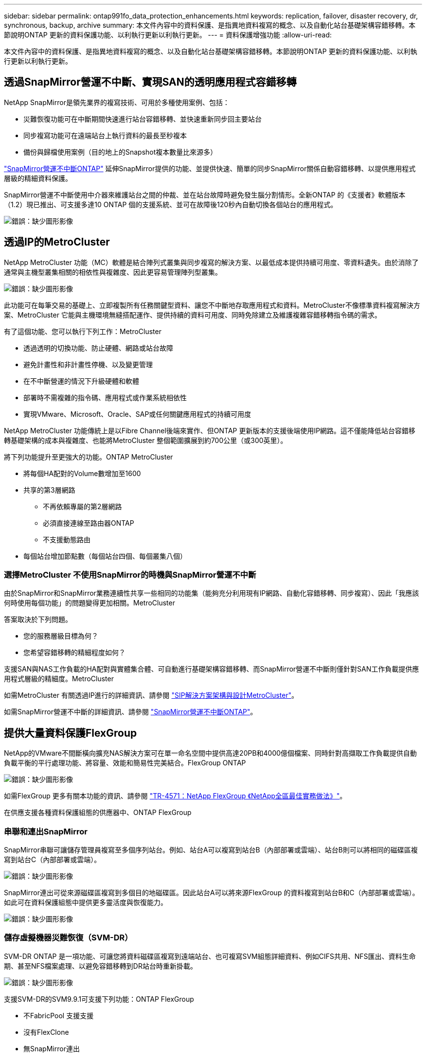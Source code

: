 ---
sidebar: sidebar 
permalink: ontap991fo_data_protection_enhancements.html 
keywords: replication, failover, disaster recovery, dr, synchronous, backup, archive 
summary: 本文件內容中的資料保護、是指異地資料複寫的概念、以及自動化站台基礎架構容錯移轉。本節說明ONTAP 更新的資料保護功能、以利執行更新以利執行更新。 
---
= 資料保護增強功能
:allow-uri-read: 


本文件內容中的資料保護、是指異地資料複寫的概念、以及自動化站台基礎架構容錯移轉。本節說明ONTAP 更新的資料保護功能、以利執行更新以利執行更新。



== 透過SnapMirror營運不中斷、實現SAN的透明應用程式容錯移轉

NetApp SnapMirror是領先業界的複寫技術、可用於多種使用案例、包括：

* 災難恢復功能可在中斷期間快速進行站台容錯移轉、並快速重新同步回主要站台
* 同步複寫功能可在遠端站台上執行資料的最長至秒複本
* 備份與歸檔使用案例（目的地上的Snapshot複本數量比來源多）


https://docs.netapp.com/us-en/ontap/smbc/["SnapMirror營運不中斷ONTAP"^] 延伸SnapMirror提供的功能、並提供快速、簡單的同步SnapMirror關係自動容錯移轉、以提供應用程式層級的精細資料保護。

SnapMirror營運不中斷使用中介器來維護站台之間的仲裁、並在站台故障時避免發生腦分割情形。全新ONTAP 的《支援者》軟體版本（1.2）現已推出、可支援多達10 ONTAP 個的支援系統、並可在故障後120秒內自動切換各個站台的應用程式。

image:ontap991fo_image11.png["錯誤：缺少圖形影像"]



== 透過IP的MetroCluster

NetApp MetroCluster 功能（MC）軟體是結合陣列式叢集與同步複寫的解決方案、以最低成本提供持續可用度、零資料遺失。由於消除了通常與主機型叢集相關的相依性與複雜度、因此更容易管理陣列型叢集。

image:ontap991fo_image12.png["錯誤：缺少圖形影像"]

此功能可在每筆交易的基礎上、立即複製所有任務關鍵型資料、讓您不中斷地存取應用程式和資料。MetroCluster不像標準資料複寫解決方案、MetroCluster 它能與主機環境無縫搭配運作、提供持續的資料可用度、同時免除建立及維護複雜容錯移轉指令碼的需求。

有了這個功能、您可以執行下列工作：MetroCluster

* 透過透明的切換功能、防止硬體、網路或站台故障
* 避免計畫性和非計畫性停機、以及變更管理
* 在不中斷營運的情況下升級硬體和軟體
* 部署時不需複雜的指令碼、應用程式或作業系統相依性
* 實現VMware、Microsoft、Oracle、SAP或任何關鍵應用程式的持續可用度


NetApp MetroCluster 功能傳統上是以Fibre Channel後端來實作、但ONTAP 更新版本的支援後端使用IP網路。這不僅能降低站台容錯移轉基礎架構的成本與複雜度、也能將MetroCluster 整個範圍擴展到約700公里（或300英里）。

將下列功能提升至更強大的功能。ONTAP MetroCluster

* 將每個HA配對的Volume數增加至1600
* 共享的第3層網路
+
** 不再依賴專屬的第2層網路
** 必須直接連線至路由器ONTAP
** 不支援動態路由


* 每個站台增加節點數（每個站台四個、每個叢集八個）




=== 選擇MetroCluster 不使用SnapMirror的時機與SnapMirror營運不中斷

由於SnapMirror和SnapMirror業務連續性共享一些相同的功能集（能夠充分利用現有IP網路、自動化容錯移轉、同步複寫）、因此「我應該何時使用每個功能」的問題變得更加相關。MetroCluster

答案取決於下列問題。

* 您的服務層級目標為何？
* 您希望容錯移轉的精細程度如何？


支援SAN與NAS工作負載的HA配對與實體集合體、可自動進行基礎架構容錯移轉、而SnapMirror營運不中斷則僅針對SAN工作負載提供應用程式層級的精細度。MetroCluster

如需MetroCluster 有關透過IP進行的詳細資訊、請參閱 https://www.netapp.com/pdf.html?item=/media/13481-tr4689pdf.pdf["SIP解決方案架構與設計MetroCluster"^]。

如需SnapMirror營運不中斷的詳細資訊、請參閱 https://docs.netapp.com/us-en/ontap/smbc/["SnapMirror營運不中斷ONTAP"^]。



== 提供大量資料保護FlexGroup

NetApp的VMware不間斷橫向擴充NAS解決方案可在單一命名空間中提供高達20PB和4000億個檔案、同時針對高擷取工作負載提供自動負載平衡的平行處理功能、將容量、效能和簡易性完美結合。FlexGroup ONTAP

image:ontap991fo_image13.png["錯誤：缺少圖形影像"]

如需FlexGroup 更多有關本功能的資訊、請參閱 https://www.netapp.com/us/media/tr-4571.pdf["TR-4571：NetApp FlexGroup 《NetApp全區最佳實務做法》"^]。

在供應支援各種資料保護組態的供應器中、ONTAP FlexGroup



=== 串聯和連出SnapMirror

SnapMirror串聯可讓儲存管理員複寫至多個序列站台。例如、站台A可以複寫到站台B（內部部署或雲端）、站台B則可以將相同的磁碟區複寫到站台C（內部部署或雲端）。

image:ontap991fo_image14.png["錯誤：缺少圖形影像"]

SnapMirror連出可從來源磁碟區複寫到多個目的地磁碟區。因此站台A可以將來源FlexGroup 的資料複寫到站台B和C（內部部署或雲端）。如此可在資料保護組態中提供更多靈活度與恢復能力。

image:ontap991fo_image15.png["錯誤：缺少圖形影像"]



=== 儲存虛擬機器災難恢復（SVM-DR）

SVM-DR ONTAP 是一項功能、可讓您將資料磁碟區複寫到遠端站台、也可複寫SVM組態詳細資料、例如CIFS共用、NFS匯出、資料生命期、甚至NFS檔案處理、以避免容錯移轉到DR站台時重新掛載。

image:ontap991fo_image16.png["錯誤：缺少圖形影像"]

支援SVM-DR的SVM9.9.1可支援下列功能：ONTAP FlexGroup

* 不FabricPool 支援支援
* 沒有FlexClone
* 無SnapMirror連出
* 無需FlexVol 重新基準即可進行任何還原轉換




== 更新功能SnapLock

https://www.netapp.com/data-protection/ontap-security/snaplock-compliance/["NetApp SnapLock"^] 是NetApp的WORM法規遵循複寫解決方案。它為需要遵守HIPAA、SEC 17A-4f規則、FINRA和CFTC等法規準則的工作負載提供整合式資料保護、以及德國語國家（DACH）的國家要求。

支援資料完整性與保留、讓電子記錄既不可更改、也能快速存取。SnapLock通過認證的資料保留功能可滿足嚴格的記錄保留要求、並可滿足一組擴充的保留要求、包括「合法保留」、「事件型保留」及「Volume附加模式」SnapLock 。

針對NetApp產品特色、支援下列功能改良功能：ONTAP SnapLock

* https://docs.netapp.com/ontap-9/index.jsp?topic=%2Fcom.netapp.doc.dot-cm-concepts%2FGUID-8A8108CF-499A-46FC-917F-A40FAD68C8D6.html["儲存效率"^] 支援WORM磁碟區。支援資料壓實、跨Volume / Aggregate層級的重複資料刪除（AFF 僅限英文）、持續區段清理、以及溫度敏感的儲存效率。
* 包含LUN快照複本的勒索軟體保護SnapLock 功能。如需SnapLock 更多有關VMware的資訊、請參閱 https://www.netapp.com/pdf.html?item=/media/6158-tr4526pdf.pdf["符合法規的WORM儲存設備、採用NetApp SnapLock 技術"^]。


如需SnapLock 更多關於功能的資訊、請參閱 https://www.netapp.com/pdf.html?item=/media/6158-tr4526pdf.pdf["符合法規的WORM儲存設備、採用NetApp SnapLock 技術"^]。
